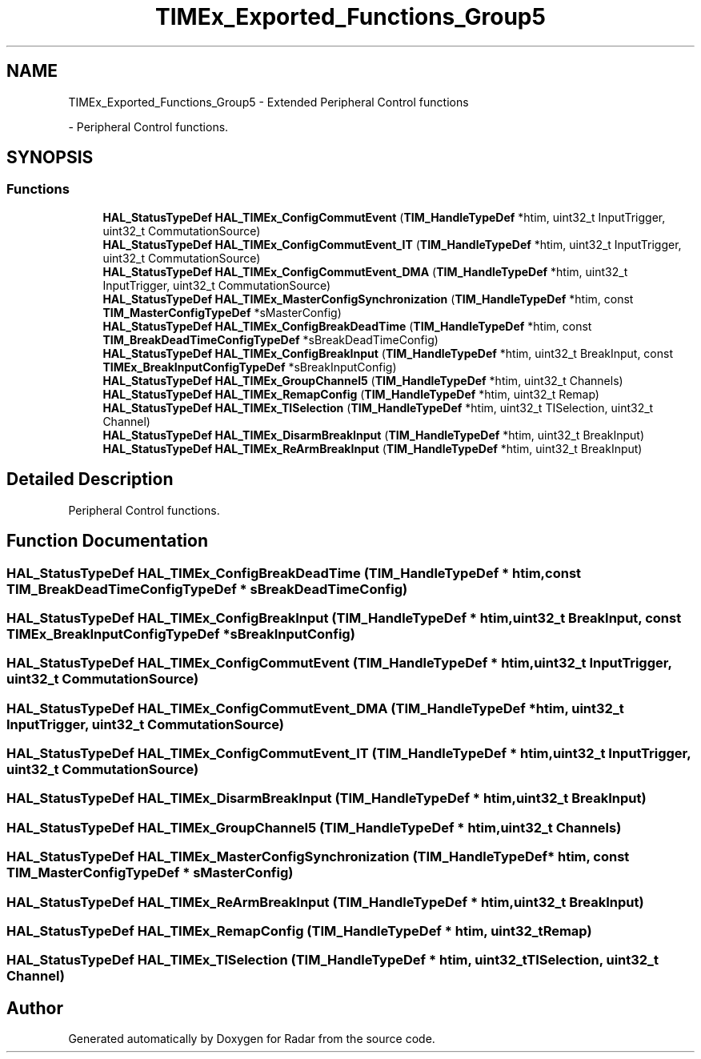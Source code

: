 .TH "TIMEx_Exported_Functions_Group5" 3 "Version 1.0.0" "Radar" \" -*- nroff -*-
.ad l
.nh
.SH NAME
TIMEx_Exported_Functions_Group5 \- Extended Peripheral Control functions
.PP
 \- Peripheral Control functions\&.  

.SH SYNOPSIS
.br
.PP
.SS "Functions"

.in +1c
.ti -1c
.RI "\fBHAL_StatusTypeDef\fP \fBHAL_TIMEx_ConfigCommutEvent\fP (\fBTIM_HandleTypeDef\fP *htim, uint32_t InputTrigger, uint32_t CommutationSource)"
.br
.ti -1c
.RI "\fBHAL_StatusTypeDef\fP \fBHAL_TIMEx_ConfigCommutEvent_IT\fP (\fBTIM_HandleTypeDef\fP *htim, uint32_t InputTrigger, uint32_t CommutationSource)"
.br
.ti -1c
.RI "\fBHAL_StatusTypeDef\fP \fBHAL_TIMEx_ConfigCommutEvent_DMA\fP (\fBTIM_HandleTypeDef\fP *htim, uint32_t InputTrigger, uint32_t CommutationSource)"
.br
.ti -1c
.RI "\fBHAL_StatusTypeDef\fP \fBHAL_TIMEx_MasterConfigSynchronization\fP (\fBTIM_HandleTypeDef\fP *htim, const \fBTIM_MasterConfigTypeDef\fP *sMasterConfig)"
.br
.ti -1c
.RI "\fBHAL_StatusTypeDef\fP \fBHAL_TIMEx_ConfigBreakDeadTime\fP (\fBTIM_HandleTypeDef\fP *htim, const \fBTIM_BreakDeadTimeConfigTypeDef\fP *sBreakDeadTimeConfig)"
.br
.ti -1c
.RI "\fBHAL_StatusTypeDef\fP \fBHAL_TIMEx_ConfigBreakInput\fP (\fBTIM_HandleTypeDef\fP *htim, uint32_t BreakInput, const \fBTIMEx_BreakInputConfigTypeDef\fP *sBreakInputConfig)"
.br
.ti -1c
.RI "\fBHAL_StatusTypeDef\fP \fBHAL_TIMEx_GroupChannel5\fP (\fBTIM_HandleTypeDef\fP *htim, uint32_t Channels)"
.br
.ti -1c
.RI "\fBHAL_StatusTypeDef\fP \fBHAL_TIMEx_RemapConfig\fP (\fBTIM_HandleTypeDef\fP *htim, uint32_t Remap)"
.br
.ti -1c
.RI "\fBHAL_StatusTypeDef\fP \fBHAL_TIMEx_TISelection\fP (\fBTIM_HandleTypeDef\fP *htim, uint32_t TISelection, uint32_t Channel)"
.br
.ti -1c
.RI "\fBHAL_StatusTypeDef\fP \fBHAL_TIMEx_DisarmBreakInput\fP (\fBTIM_HandleTypeDef\fP *htim, uint32_t BreakInput)"
.br
.ti -1c
.RI "\fBHAL_StatusTypeDef\fP \fBHAL_TIMEx_ReArmBreakInput\fP (\fBTIM_HandleTypeDef\fP *htim, uint32_t BreakInput)"
.br
.in -1c
.SH "Detailed Description"
.PP 
Peripheral Control functions\&. 


.SH "Function Documentation"
.PP 
.SS "\fBHAL_StatusTypeDef\fP HAL_TIMEx_ConfigBreakDeadTime (\fBTIM_HandleTypeDef\fP * htim, const \fBTIM_BreakDeadTimeConfigTypeDef\fP * sBreakDeadTimeConfig)"

.SS "\fBHAL_StatusTypeDef\fP HAL_TIMEx_ConfigBreakInput (\fBTIM_HandleTypeDef\fP * htim, uint32_t BreakInput, const \fBTIMEx_BreakInputConfigTypeDef\fP * sBreakInputConfig)"

.SS "\fBHAL_StatusTypeDef\fP HAL_TIMEx_ConfigCommutEvent (\fBTIM_HandleTypeDef\fP * htim, uint32_t InputTrigger, uint32_t CommutationSource)"

.SS "\fBHAL_StatusTypeDef\fP HAL_TIMEx_ConfigCommutEvent_DMA (\fBTIM_HandleTypeDef\fP * htim, uint32_t InputTrigger, uint32_t CommutationSource)"

.SS "\fBHAL_StatusTypeDef\fP HAL_TIMEx_ConfigCommutEvent_IT (\fBTIM_HandleTypeDef\fP * htim, uint32_t InputTrigger, uint32_t CommutationSource)"

.SS "\fBHAL_StatusTypeDef\fP HAL_TIMEx_DisarmBreakInput (\fBTIM_HandleTypeDef\fP * htim, uint32_t BreakInput)"

.SS "\fBHAL_StatusTypeDef\fP HAL_TIMEx_GroupChannel5 (\fBTIM_HandleTypeDef\fP * htim, uint32_t Channels)"

.SS "\fBHAL_StatusTypeDef\fP HAL_TIMEx_MasterConfigSynchronization (\fBTIM_HandleTypeDef\fP * htim, const \fBTIM_MasterConfigTypeDef\fP * sMasterConfig)"

.SS "\fBHAL_StatusTypeDef\fP HAL_TIMEx_ReArmBreakInput (\fBTIM_HandleTypeDef\fP * htim, uint32_t BreakInput)"

.SS "\fBHAL_StatusTypeDef\fP HAL_TIMEx_RemapConfig (\fBTIM_HandleTypeDef\fP * htim, uint32_t Remap)"

.SS "\fBHAL_StatusTypeDef\fP HAL_TIMEx_TISelection (\fBTIM_HandleTypeDef\fP * htim, uint32_t TISelection, uint32_t Channel)"

.SH "Author"
.PP 
Generated automatically by Doxygen for Radar from the source code\&.
